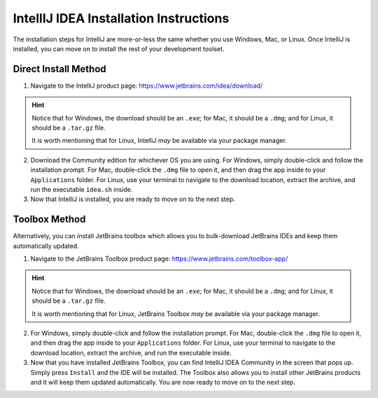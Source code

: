 =======================================
IntellIJ IDEA Installation Instructions
=======================================

The installation steps for IntelliJ are more-or-less the same whether you use Windows, Mac, or Linux. Once IntelliJ is installed, you can move on to install the rest of your development toolset.

Direct Install Method
#####################

1. Navigate to the IntelliJ product page: https://www.jetbrains.com/idea/download/
   
.. hint::
    Notice that for Windows, the download should be an ``.exe``; for Mac, it should be a ``.dmg``; and for Linux, it should be a ``.tar.gz`` file.

    It is worth mentioning that for Linux, IntelliJ *may* be available via your package manager.

2. Download the Community edition for whichever OS you are using. For Windows, simply double-click and follow the installation prompt. For Mac, double-click the ``.dmg`` file to open it, and then drag the app inside to your ``Applications`` folder. For Linux, use your terminal to navigate to the download location, extract the archive, and run the executable ``idea.sh`` inside.

3. Now that IntelliJ is installed, you are ready to move on to the next step.

Toolbox Method
##############

Alternatively, you can install JetBrains toolbox which allows you to bulk-download JetBrains IDEs and keep them automatically updated.

1. Navigate to the JetBrains Toolbox product page: https://www.jetbrains.com/toolbox-app/

.. hint::
    Notice that for Windows, the download should be an ``.exe``; for Mac, it should be a ``.dmg``; and for Linux, it should be a ``.tar.gz`` file.

    It is worth mentioning that for Linux, JetBrains Toolbox *may* be available via your package manager.

2. For Windows, simply double-click and follow the installation prompt. For Mac, double-click the ``.dmg`` file to open it, and then drag the app inside to your ``Applications`` folder. For Linux, use your terminal to navigate to the download location, extract the archive, and run the executable inside.

3. Now that you have installed JetBrains Toolbox, you can find IntelliJ IDEA Community in the screen that pops up. Simply press ``Install`` and the IDE will be installed. The Toolbox also allows you to install other JetBrains products and it will keep them updated automatically. You are now ready to move on to the next step.